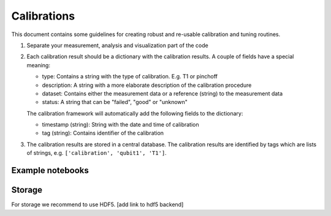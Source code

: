 Calibrations
============

This document contains some guidelines for creating robust and re-usable calibration and tuning routines.

1. Separate your measurement, analysis and visualization part of the code
2. Each calibration result should be a dictionary with the calibration results. A couple of fields have a special meaning:

   - type: Contains a string with the type of calibration. E.g. T1 or pinchoff
   - description: A string with a more elaborate description of the calibration procedure
   - dataset: Contains either the measurement data or a reference (string) to the measurement data
   - status: A string that can be "failed", "good" or "unknown"

   The calibration framework will automatically add the following fields to the dictionary:

   - timestamp (string): String with the date and time of calibration
   - tag (string): Contains identifier of the calibration

3. The calibration results are stored in a central database. The calibration results are identified by tags which are lists of strings, e.g. ``['calibration', 'qubit1', 'T1']``.

Example notebooks
-------




Storage
-------

For storage we recommend to use HDF5. [add link to hdf5 backend]